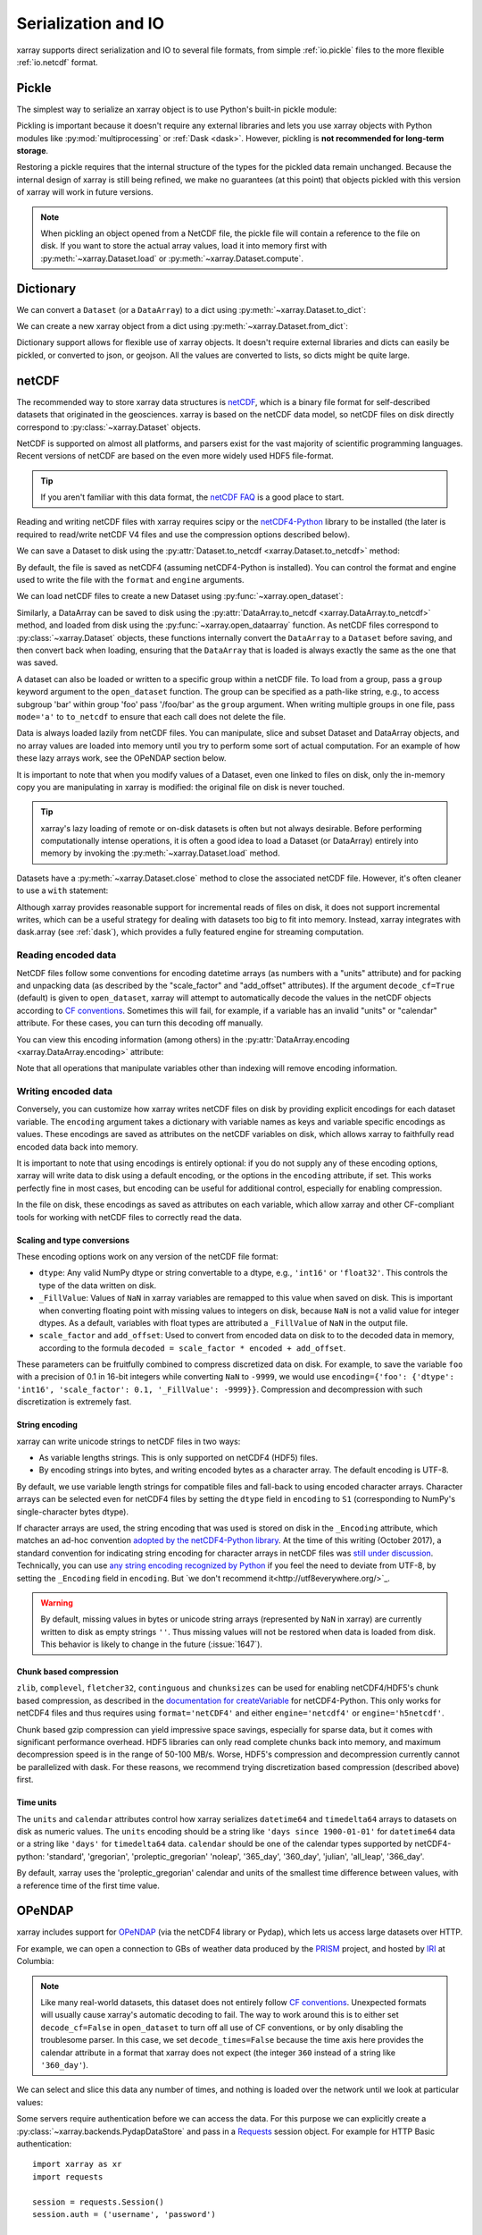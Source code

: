 .. _io:

Serialization and IO
====================

xarray supports direct serialization and IO to several file formats, from
simple :ref:`io.pickle` files to the more flexible :ref:`io.netcdf`
format.

.. ipython:: python
   :suppress:

    import numpy as np
    import pandas as pd
    import xarray as xr
    np.random.seed(123456)

.. _io.pickle:

Pickle
------

The simplest way to serialize an xarray object is to use Python's built-in pickle
module:

.. ipython:: python

    import pickle

    ds = xr.Dataset({'foo': (('x', 'y'), np.random.rand(4, 5))},
                    coords={'x': [10, 20, 30, 40],
                            'y': pd.date_range('2000-01-01', periods=5),
                            'z': ('x', list('abcd'))})

    # use the highest protocol (-1) because it is way faster than the default
    # text based pickle format
    pkl = pickle.dumps(ds, protocol=-1)

    pickle.loads(pkl)

Pickling is important because it doesn't require any external libraries
and lets you use xarray objects with Python modules like
:py:mod:`multiprocessing` or :ref:`Dask <dask>`. However, pickling is
**not recommended for long-term storage**.

Restoring a pickle requires that the internal structure of the types for the
pickled data remain unchanged. Because the internal design of xarray is still
being refined, we make no guarantees (at this point) that objects pickled with
this version of xarray will work in future versions.

.. note::

  When pickling an object opened from a NetCDF file, the pickle file will
  contain a reference to the file on disk. If you want to store the actual
  array values, load it into memory first with :py:meth:`~xarray.Dataset.load`
  or :py:meth:`~xarray.Dataset.compute`.

.. _dictionary io:

Dictionary
----------

We can convert a ``Dataset`` (or a ``DataArray``) to a dict using
:py:meth:`~xarray.Dataset.to_dict`:

.. ipython:: python

    d = ds.to_dict()
    d

We can create a new xarray object from a dict using
:py:meth:`~xarray.Dataset.from_dict`:

.. ipython:: python

    ds_dict = xr.Dataset.from_dict(d)
    ds_dict

Dictionary support allows for flexible use of xarray objects. It doesn't
require external libraries and dicts can easily be pickled, or converted to
json, or geojson. All the values are converted to lists, so dicts might
be quite large.

.. _io.netcdf:

netCDF
------

The recommended way to store xarray data structures is `netCDF`__, which
is a binary file format for self-described datasets that originated
in the geosciences. xarray is based on the netCDF data model, so netCDF files
on disk directly correspond to :py:class:`~xarray.Dataset` objects.

NetCDF is supported on almost all platforms, and parsers exist
for the vast majority of scientific programming languages. Recent versions of
netCDF are based on the even more widely used HDF5 file-format.

__ http://www.unidata.ucar.edu/software/netcdf/

.. tip::

    If you aren't familiar with this data format, the `netCDF FAQ`_ is a good
    place to start.

.. _netCDF FAQ: http://www.unidata.ucar.edu/software/netcdf/docs/faq.html#What-Is-netCDF

Reading and writing netCDF files with xarray requires scipy or the
`netCDF4-Python`__ library to be installed (the later is required to
read/write netCDF V4 files and use the compression options described below).

__ https://github.com/Unidata/netcdf4-python

We can save a Dataset to disk using the
:py:attr:`Dataset.to_netcdf <xarray.Dataset.to_netcdf>` method:

.. ipython:: python

    ds.to_netcdf('saved_on_disk.nc')

By default, the file is saved as netCDF4 (assuming netCDF4-Python is
installed). You can control the format and engine used to write the file with
the ``format`` and ``engine`` arguments.

We can load netCDF files to create a new Dataset using
:py:func:`~xarray.open_dataset`:

.. ipython:: python

    ds_disk = xr.open_dataset('saved_on_disk.nc')
    ds_disk

Similarly, a DataArray can be saved to disk using the
:py:attr:`DataArray.to_netcdf <xarray.DataArray.to_netcdf>` method, and loaded
from disk using the :py:func:`~xarray.open_dataarray` function. As netCDF files
correspond to :py:class:`~xarray.Dataset` objects, these functions internally
convert the ``DataArray`` to a ``Dataset`` before saving, and then convert back
when loading, ensuring that the ``DataArray`` that is loaded is always exactly
the same as the one that was saved.

A dataset can also be loaded or written to a specific group within a netCDF
file. To load from a group, pass a ``group`` keyword argument to the
``open_dataset`` function. The group can be specified as a path-like
string, e.g., to access subgroup 'bar' within group 'foo' pass
'/foo/bar' as the ``group`` argument. When writing multiple groups in one file,
pass ``mode='a'`` to ``to_netcdf`` to ensure that each call does not delete the
file.

Data is always loaded lazily from netCDF files. You can manipulate, slice and subset
Dataset and DataArray objects, and no array values are loaded into memory until
you try to perform some sort of actual computation. For an example of how these
lazy arrays work, see the OPeNDAP section below.

It is important to note that when you modify values of a Dataset, even one
linked to files on disk, only the in-memory copy you are manipulating in xarray
is modified: the original file on disk is never touched.

.. tip::

    xarray's lazy loading of remote or on-disk datasets is often but not always
    desirable. Before performing computationally intense operations, it is
    often a good idea to load a Dataset (or DataArray) entirely into memory by
    invoking the :py:meth:`~xarray.Dataset.load` method.

Datasets have a :py:meth:`~xarray.Dataset.close` method to close the associated
netCDF file. However, it's often cleaner to use a ``with`` statement:

.. ipython:: python

    # this automatically closes the dataset after use
    with xr.open_dataset('saved_on_disk.nc') as ds:
        print(ds.keys())

Although xarray provides reasonable support for incremental reads of files on
disk, it does not support incremental writes, which can be a useful strategy
for dealing with datasets too big to fit into memory. Instead, xarray integrates
with dask.array (see :ref:`dask`), which provides a fully featured engine for
streaming computation.

.. _io.encoding:

Reading encoded data
~~~~~~~~~~~~~~~~~~~~

NetCDF files follow some conventions for encoding datetime arrays (as numbers
with a "units" attribute) and for packing and unpacking data (as
described by the "scale_factor" and "add_offset" attributes). If the argument
``decode_cf=True`` (default) is given to ``open_dataset``, xarray will attempt
to automatically decode the values in the netCDF objects according to
`CF conventions`_. Sometimes this will fail, for example, if a variable
has an invalid "units" or "calendar" attribute. For these cases, you can
turn this decoding off manually.

.. _CF conventions: http://cfconventions.org/

You can view this encoding information (among others) in the
:py:attr:`DataArray.encoding <xarray.DataArray.encoding>` attribute:

.. ipython::
    :verbatim:

    In [1]: ds_disk['y'].encoding
    Out[1]:
    {'calendar': u'proleptic_gregorian',
     'chunksizes': None,
     'complevel': 0,
     'contiguous': True,
     'dtype': dtype('float64'),
     'fletcher32': False,
     'least_significant_digit': None,
     'shuffle': False,
     'source': 'saved_on_disk.nc',
     'units': u'days since 2000-01-01 00:00:00',
     'zlib': False}

Note that all operations that manipulate variables other than indexing
will remove encoding information.

.. ipython:: python
    :suppress:

    ds_disk.close()
    import os
    os.remove('saved_on_disk.nc')

.. _io.netcdf.writing_encoded:

Writing encoded data
~~~~~~~~~~~~~~~~~~~~

Conversely, you can customize how xarray writes netCDF files on disk by
providing explicit encodings for each dataset variable. The ``encoding``
argument takes a dictionary with variable names as keys and variable specific
encodings as values. These encodings are saved as attributes on the netCDF
variables on disk, which allows xarray to faithfully read encoded data back into
memory.

It is important to note that using encodings is entirely optional: if you do not
supply any of these encoding options, xarray will write data to disk using a
default encoding, or the options in the ``encoding`` attribute, if set.
This works perfectly fine in most cases, but encoding can be useful for
additional control, especially for enabling compression.

In the file on disk, these encodings as saved as attributes on each variable, which
allow xarray and other CF-compliant tools for working with netCDF files to correctly
read the data.

Scaling and type conversions
............................

These encoding options work on any version of the netCDF file format:

- ``dtype``: Any valid NumPy dtype or string convertable to a dtype, e.g., ``'int16'``
  or ``'float32'``. This controls the type of the data written on disk.
- ``_FillValue``:  Values of ``NaN`` in xarray variables are remapped to this value when
  saved on disk. This is important when converting floating point with missing values
  to integers on disk, because ``NaN`` is not a valid value for integer dtypes. As a
  default, variables with float types are attributed a ``_FillValue`` of ``NaN`` in the
  output file.
- ``scale_factor`` and ``add_offset``: Used to convert from encoded data on disk to
  to the decoded data in memory, according to the formula
  ``decoded = scale_factor * encoded + add_offset``.

These parameters can be fruitfully combined to compress discretized data on disk. For
example, to save the variable ``foo`` with a precision of 0.1 in 16-bit integers while
converting ``NaN`` to ``-9999``, we would use
``encoding={'foo': {'dtype': 'int16', 'scale_factor': 0.1, '_FillValue': -9999}}``.
Compression and decompression with such discretization is extremely fast.

.. _io.string-encoding:

String encoding
...............

xarray can write unicode strings to netCDF files in two ways:

- As variable lengths strings. This is only supported on netCDF4 (HDF5) files.
- By encoding strings into bytes, and writing encoded bytes as a character
  array. The default encoding is UTF-8.

By default, we use variable length strings for compatible files and fall-back
to using encoded character arrays. Character arrays can be selected even for
netCDF4 files by setting the ``dtype`` field in ``encoding`` to ``S1``
(corresponding to NumPy's single-character bytes dtype).

If character arrays are used, the string encoding that was used is stored on
disk in the ``_Encoding`` attribute, which matches an ad-hoc convention
`adopted by the netCDF4-Python library <https://github.com/Unidata/netcdf4-python/pull/665>`_.
At the time of this writing (October 2017), a standard convention for indicating
string encoding for character arrays in netCDF files was
`still under discussion <https://github.com/Unidata/netcdf-c/issues/402>`_.
Technically, you can use
`any string encoding recognized by Python <https://docs.python.org/3/library/codecs.html#standard-encodings>`_ if you feel the need to deviate from UTF-8,
by setting the ``_Encoding`` field in ``encoding``. But
`we don't recommend it<http://utf8everywhere.org/>`_.

.. warning::

  By default, missing values in bytes or unicode string arrays (represented by
  ``NaN`` in xarray) are currently written to disk as empty strings ``''``. Thus
  missing values will not be restored when data is loaded from disk.
  This behavior is likely to change in the future (:issue:`1647`).

Chunk based compression
.......................

``zlib``, ``complevel``, ``fletcher32``, ``continguous`` and ``chunksizes``
can be used for enabling netCDF4/HDF5's chunk based compression, as described
in the `documentation for createVariable`_ for netCDF4-Python. This only works
for netCDF4 files and thus requires using ``format='netCDF4'`` and either
``engine='netcdf4'`` or ``engine='h5netcdf'``.

.. _documentation for createVariable: http://unidata.github.io/netcdf4-python/#netCDF4.Dataset.createVariable

Chunk based gzip compression can yield impressive space savings, especially
for sparse data, but it comes with significant performance overhead. HDF5
libraries can only read complete chunks back into memory, and maximum
decompression speed is in the range of 50-100 MB/s. Worse, HDF5's compression
and decompression currently cannot be parallelized with dask. For these reasons, we
recommend trying discretization based compression (described above) first.

Time units
..........

The ``units`` and ``calendar`` attributes control how xarray serializes ``datetime64`` and
``timedelta64`` arrays to datasets on disk as numeric values. The ``units`` encoding
should be a string like ``'days since 1900-01-01'`` for ``datetime64`` data or a string
like ``'days'`` for ``timedelta64`` data. ``calendar`` should be one of the calendar types
supported by netCDF4-python: 'standard', 'gregorian', 'proleptic_gregorian' 'noleap',
'365_day', '360_day', 'julian', 'all_leap', '366_day'.

By default, xarray uses the 'proleptic_gregorian' calendar and units of the smallest time
difference between values, with a reference time of the first time value.

OPeNDAP
-------

xarray includes support for `OPeNDAP`__ (via the netCDF4 library or Pydap), which
lets us access large datasets over HTTP.

__ http://www.opendap.org/

For example, we can open a connection to GBs of weather data produced by the
`PRISM`__ project, and hosted by `IRI`__ at Columbia:

__ http://www.prism.oregonstate.edu/
__ http://iri.columbia.edu/

.. ipython source code for this section
   we don't use this to avoid hitting the DAP server on every doc build.

   remote_data = xr.open_dataset(
       'http://iridl.ldeo.columbia.edu/SOURCES/.OSU/.PRISM/.monthly/dods',
       decode_times=False)
   tmax = remote_data.tmax[:500, ::3, ::3]
   tmax

   @savefig opendap-prism-tmax.png
   tmax[0].plot()

.. ipython::
    :verbatim:

    In [3]: remote_data = xr.open_dataset(
       ...:     'http://iridl.ldeo.columbia.edu/SOURCES/.OSU/.PRISM/.monthly/dods',
       ...:     decode_times=False)

    In [4]: remote_data
    Out[4]:
    <xarray.Dataset>
    Dimensions:  (T: 1422, X: 1405, Y: 621)
    Coordinates:
      * X        (X) float32 -125.0 -124.958 -124.917 -124.875 -124.833 -124.792 -124.75 ...
      * T        (T) float32 -779.5 -778.5 -777.5 -776.5 -775.5 -774.5 -773.5 -772.5 -771.5 ...
      * Y        (Y) float32 49.9167 49.875 49.8333 49.7917 49.75 49.7083 49.6667 49.625 ...
    Data variables:
        ppt      (T, Y, X) float64 ...
        tdmean   (T, Y, X) float64 ...
        tmax     (T, Y, X) float64 ...
        tmin     (T, Y, X) float64 ...
    Attributes:
        Conventions: IRIDL
        expires: 1375315200

.. TODO: update this example to show off decode_cf?

.. note::

    Like many real-world datasets, this dataset does not entirely follow
    `CF conventions`_. Unexpected formats will usually cause xarray's automatic
    decoding to fail. The way to work around this is to either set
    ``decode_cf=False`` in ``open_dataset`` to turn off all use of CF
    conventions, or by only disabling the troublesome parser.
    In this case, we set ``decode_times=False`` because the time axis here
    provides the calendar attribute in a format that xarray does not expect
    (the integer ``360`` instead of a string like ``'360_day'``).

We can select and slice this data any number of times, and nothing is loaded
over the network until we look at particular values:

.. ipython::
    :verbatim:

    In [4]: tmax = remote_data['tmax'][:500, ::3, ::3]

    In [5]: tmax
    Out[5]:
    <xarray.DataArray 'tmax' (T: 500, Y: 207, X: 469)>
    [48541500 values with dtype=float64]
    Coordinates:
      * Y        (Y) float32 49.9167 49.7917 49.6667 49.5417 49.4167 49.2917 ...
      * X        (X) float32 -125.0 -124.875 -124.75 -124.625 -124.5 -124.375 ...
      * T        (T) float32 -779.5 -778.5 -777.5 -776.5 -775.5 -774.5 -773.5 ...
    Attributes:
        pointwidth: 120
        standard_name: air_temperature
        units: Celsius_scale
        expires: 1443657600

    # the data is downloaded automatically when we make the plot
    In [6]: tmax[0].plot()

.. image:: _static/opendap-prism-tmax.png

Some servers require authentication before we can access the data. For this
purpose we can explicitly create a :py:class:`~xarray.backends.PydapDataStore`
and pass in a `Requests`__ session object. For example for
HTTP Basic authentication::

    import xarray as xr
    import requests

    session = requests.Session()
    session.auth = ('username', 'password')

    store = xr.backends.PydapDataStore.open('http://example.com/data',
                                            session=session)
    ds = xr.open_dataset(store)

`Pydap's cas module`__ has functions that generate custom sessions for
servers that use CAS single sign-on. For example, to connect to servers
that require NASA's URS authentication::

  import xarray as xr
  from pydata.cas.urs import setup_session

  ds_url = 'https://gpm1.gesdisc.eosdis.nasa.gov/opendap/hyrax/example.nc'

  session = setup_session('username', 'password', check_url=ds_url)
  store = xr.backends.PydapDataStore.open(ds_url, session=session)

  ds = xr.open_dataset(store)

__ http://docs.python-requests.org
__ http://pydap.readthedocs.io/en/latest/client.html#authentication

.. _io.rasterio:

Rasterio
--------

GeoTIFFs and other gridded raster datasets can be opened using `rasterio`_, if
rasterio is installed. Here is an example of how to use
:py:func:`~xarray.open_rasterio` to read one of rasterio's `test files`_:

.. ipython::
    :verbatim:

    In [7]: rio = xr.open_rasterio('RGB.byte.tif')

    In [8]: rio
    Out[8]:
    <xarray.DataArray (band: 3, y: 718, x: 791)>
    [1703814 values with dtype=uint8]
    Coordinates:
      * band     (band) int64 1 2 3
      * y        (y) float64 2.827e+06 2.827e+06 2.826e+06 2.826e+06 2.826e+06 ...
      * x        (x) float64 1.02e+05 1.023e+05 1.026e+05 1.029e+05 1.032e+05 ...
    Attributes:
        crs:      +init=epsg:32618

The ``x`` and ``y`` coordinates are generated out of the file's metadata
(``bounds``, ``width``, ``height``), and they can be understood as cartesian
coordinates defined in the file's projection provided by the ``crs`` attribute.
``crs`` is a PROJ4 string which can be parsed by e.g. `pyproj`_ or rasterio.
See :ref:`recipes.rasterio` for an example of how to convert these to
longitudes and latitudes.

.. warning::

    This feature has been added in xarray v0.9.6 and should still be
    considered as being experimental. Please report any bug you may find
    on xarray's github repository.

.. _rasterio: https://mapbox.github.io/rasterio/
.. _test files: https://github.com/mapbox/rasterio/blob/master/tests/data/RGB.byte.tif
.. _pyproj: https://github.com/jswhit/pyproj

.. _io.pynio:

Formats supported by PyNIO
--------------------------

xarray can also read GRIB, HDF4 and other file formats supported by PyNIO_,
if PyNIO is installed. To use PyNIO to read such files, supply
``engine='pynio'`` to :py:func:`~xarray.open_dataset`.

We recommend installing PyNIO via conda::

    conda install -c dbrown pynio

.. _PyNIO: https://www.pyngl.ucar.edu/Nio.shtml

.. _combining multiple files:


Formats supported by Pandas
---------------------------

For more options (tabular formats and CSV files in particular), consider
exporting your objects to pandas and using its broad range of `IO tools`_.

.. _IO tools: http://pandas.pydata.org/pandas-docs/stable/io.html


Combining multiple files
------------------------

NetCDF files are often encountered in collections, e.g., with different files
corresponding to different model runs. xarray can straightforwardly combine such
files into a single Dataset by making use of :py:func:`~xarray.concat`.

.. note::

    Version 0.5 includes support for manipulating datasets that
    don't fit into memory with dask_. If you have dask installed, you can open
    multiple files simultaneously using :py:func:`~xarray.open_mfdataset`::

        xr.open_mfdataset('my/files/*.nc')

    This function automatically concatenates and merges multiple files into a
    single xarray dataset.
    It is the recommended way to open multiple files with xarray.
    For more details, see :ref:`dask.io` and a `blog post`_ by Stephan Hoyer.

.. _dask: http://dask.pydata.org
.. _blog post: http://stephanhoyer.com/2015/06/11/xray-dask-out-of-core-labeled-arrays/

For example, here's how we could approximate ``MFDataset`` from the netCDF4
library::

    from glob import glob
    import xarray as xr

    def read_netcdfs(files, dim):
        # glob expands paths with * to a list of files, like the unix shell
        paths = sorted(glob(files))
        datasets = [xr.open_dataset(p) for p in paths]
        combined = xr.concat(dataset, dim)
        return combined

    combined = read_netcdfs('/all/my/files/*.nc', dim='time')

This function will work in many cases, but it's not very robust. First, it
never closes files, which means it will fail one you need to load more than
a few thousands file. Second, it assumes that you want all the data from each
file and that it can all fit into memory. In many situations, you only need
a small subset or an aggregated summary of the data from each file.

Here's a slightly more sophisticated example of how to remedy these
deficiencies::

    def read_netcdfs(files, dim, transform_func=None):
        def process_one_path(path):
            # use a context manager, to ensure the file gets closed after use
            with xr.open_dataset(path) as ds:
                # transform_func should do some sort of selection or
                # aggregation
                if transform_func is not None:
                    ds = transform_func(ds)
                # load all data from the transformed dataset, to ensure we can
                # use it after closing each original file
                ds.load()
                return ds

        paths = sorted(glob(files))
        datasets = [process_one_path(p) for p in paths]
        combined = xr.concat(datasets, dim)
        return combined

    # here we suppose we only care about the combined mean of each file;
    # you might also use indexing operations like .sel to subset datasets
    combined = read_netcdfs('/all/my/files/*.nc', dim='time',
                            transform_func=lambda ds: ds.mean())

This pattern works well and is very robust. We've used similar code to process
tens of thousands of files constituting 100s of GB of data.
